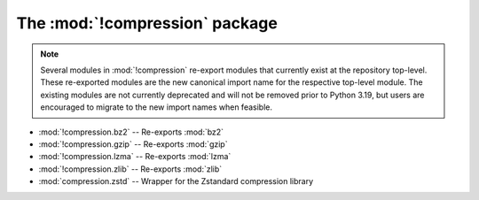 The :mod:`!compression` package
=================================

.. versionadded:: 3.14

.. note::

    Several modules in :mod:`!compression` re-export modules that currently
    exist at the repository top-level. These re-exported modules are the new
    canonical import name for the respective top-level module. The existing
    modules are not currently deprecated and will not be removed prior to Python
    3.19, but users are encouraged to migrate to the new import names when
    feasible.

* :mod:`!compression.bz2` -- Re-exports :mod:`bz2`

* :mod:`!compression.gzip` -- Re-exports :mod:`gzip`

* :mod:`!compression.lzma` -- Re-exports :mod:`lzma`

* :mod:`!compression.zlib` -- Re-exports :mod:`zlib`

* :mod:`compression.zstd` -- Wrapper for the Zstandard compression library


